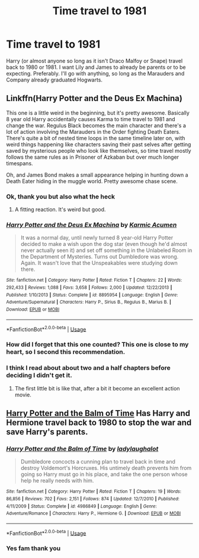 #+TITLE: Time travel to 1981

* Time travel to 1981
:PROPERTIES:
:Author: BrigadeiroKisses
:Score: 5
:DateUnix: 1573324899.0
:DateShort: 2019-Nov-09
:END:
Harry (or almost anyone so long as it isn't Draco Malfoy or Snape) travel back to 1980 or 1981. I want Lily and James to already be parents or to be expecting. Preferably. I'll go with anything, so long as the Marauders and Company already graduated Hogwarts.


** Linkffn(Harry Potter and the Deus Ex Machina)

This one is a little weird in the beginning, but it's pretty awesome. Basically 8 year old Harry accidentally causes Karma to time travel to 1981 and change the war. Regulus Black becomes the main character and there's a lot of action involving the Marauders in the Order fighting Death Eaters. There's quite a bit of nested time loops in the same timeline later on, with weird things happening like characters saving their past selves after getting saved by mysterious people who look like themselves, so time travel mostly follows the same rules as in Prisoner of Azkaban but over much longer timespans.

Oh, and James Bond makes a small appearance helping in hunting down a Death Eater hiding in the muggle world. Pretty awesome chase scene.
:PROPERTIES:
:Author: 15_Redstones
:Score: 4
:DateUnix: 1573345594.0
:DateShort: 2019-Nov-10
:END:

*** Ok, thank you but also what the heck
:PROPERTIES:
:Author: BrigadeiroKisses
:Score: 3
:DateUnix: 1573345659.0
:DateShort: 2019-Nov-10
:END:

**** A fitting reaction. It's weird but good.
:PROPERTIES:
:Author: 15_Redstones
:Score: 3
:DateUnix: 1573346236.0
:DateShort: 2019-Nov-10
:END:


*** [[https://www.fanfiction.net/s/8895954/1/][*/Harry Potter and the Deus Ex Machina/*]] by [[https://www.fanfiction.net/u/2410827/Karmic-Acumen][/Karmic Acumen/]]

#+begin_quote
  It was a normal day, until newly turned 8 year-old Harry Potter decided to make a wish upon the dog star (even though he'd almost never actually seen it) and set off something in the Unlabeled Room in the Department of Mysteries. Turns out Dumbledore was wrong. Again. It wasn't love that the Unspeakables were studying down there.
#+end_quote

^{/Site/:} ^{fanfiction.net} ^{*|*} ^{/Category/:} ^{Harry} ^{Potter} ^{*|*} ^{/Rated/:} ^{Fiction} ^{T} ^{*|*} ^{/Chapters/:} ^{22} ^{*|*} ^{/Words/:} ^{292,433} ^{*|*} ^{/Reviews/:} ^{1,088} ^{*|*} ^{/Favs/:} ^{3,658} ^{*|*} ^{/Follows/:} ^{2,000} ^{*|*} ^{/Updated/:} ^{12/22/2013} ^{*|*} ^{/Published/:} ^{1/10/2013} ^{*|*} ^{/Status/:} ^{Complete} ^{*|*} ^{/id/:} ^{8895954} ^{*|*} ^{/Language/:} ^{English} ^{*|*} ^{/Genre/:} ^{Adventure/Supernatural} ^{*|*} ^{/Characters/:} ^{Harry} ^{P.,} ^{Sirius} ^{B.,} ^{Regulus} ^{B.,} ^{Marius} ^{B.} ^{*|*} ^{/Download/:} ^{[[http://www.ff2ebook.com/old/ffn-bot/index.php?id=8895954&source=ff&filetype=epub][EPUB]]} ^{or} ^{[[http://www.ff2ebook.com/old/ffn-bot/index.php?id=8895954&source=ff&filetype=mobi][MOBI]]}

--------------

*FanfictionBot*^{2.0.0-beta} | [[https://github.com/tusing/reddit-ffn-bot/wiki/Usage][Usage]]
:PROPERTIES:
:Author: FanfictionBot
:Score: 1
:DateUnix: 1573345607.0
:DateShort: 2019-Nov-10
:END:


*** How did I forget that this one counted? This one is close to my heart, so I second this recommendation.
:PROPERTIES:
:Author: bonsly24
:Score: 1
:DateUnix: 1573349985.0
:DateShort: 2019-Nov-10
:END:


*** I think I read about about two and a half chapters before deciding I didn't get it.
:PROPERTIES:
:Author: streakermaximus
:Score: 1
:DateUnix: 1573359018.0
:DateShort: 2019-Nov-10
:END:

**** The first little bit is like that, after a bit it become an excellent action movie.
:PROPERTIES:
:Author: bonsly24
:Score: 1
:DateUnix: 1573364050.0
:DateShort: 2019-Nov-10
:END:


** [[https://m.fanfiction.net/s/4986849/1/][Harry Potter and the Balm of Time]] Has Harry and Hermione travel back to 1980 to stop the war and save Harry's parents.
:PROPERTIES:
:Author: bonsly24
:Score: 2
:DateUnix: 1573345218.0
:DateShort: 2019-Nov-10
:END:

*** [[https://www.fanfiction.net/s/4986849/1/][*/Harry Potter and the Balm of Time/*]] by [[https://www.fanfiction.net/u/918338/ladylaughalot][/ladylaughalot/]]

#+begin_quote
  Dumbledore concocts a cunning plan to travel back in time and destroy Voldemort's Horcruxes. His untimely death prevents him from going so Harry must go in his place, and take the one person whose help he really needs with him.
#+end_quote

^{/Site/:} ^{fanfiction.net} ^{*|*} ^{/Category/:} ^{Harry} ^{Potter} ^{*|*} ^{/Rated/:} ^{Fiction} ^{T} ^{*|*} ^{/Chapters/:} ^{19} ^{*|*} ^{/Words/:} ^{86,856} ^{*|*} ^{/Reviews/:} ^{702} ^{*|*} ^{/Favs/:} ^{2,151} ^{*|*} ^{/Follows/:} ^{874} ^{*|*} ^{/Updated/:} ^{12/7/2010} ^{*|*} ^{/Published/:} ^{4/11/2009} ^{*|*} ^{/Status/:} ^{Complete} ^{*|*} ^{/id/:} ^{4986849} ^{*|*} ^{/Language/:} ^{English} ^{*|*} ^{/Genre/:} ^{Adventure/Romance} ^{*|*} ^{/Characters/:} ^{Harry} ^{P.,} ^{Hermione} ^{G.} ^{*|*} ^{/Download/:} ^{[[http://www.ff2ebook.com/old/ffn-bot/index.php?id=4986849&source=ff&filetype=epub][EPUB]]} ^{or} ^{[[http://www.ff2ebook.com/old/ffn-bot/index.php?id=4986849&source=ff&filetype=mobi][MOBI]]}

--------------

*FanfictionBot*^{2.0.0-beta} | [[https://github.com/tusing/reddit-ffn-bot/wiki/Usage][Usage]]
:PROPERTIES:
:Author: FanfictionBot
:Score: 1
:DateUnix: 1573345247.0
:DateShort: 2019-Nov-10
:END:


*** Yes fam thank you
:PROPERTIES:
:Author: BrigadeiroKisses
:Score: 1
:DateUnix: 1573345328.0
:DateShort: 2019-Nov-10
:END:
